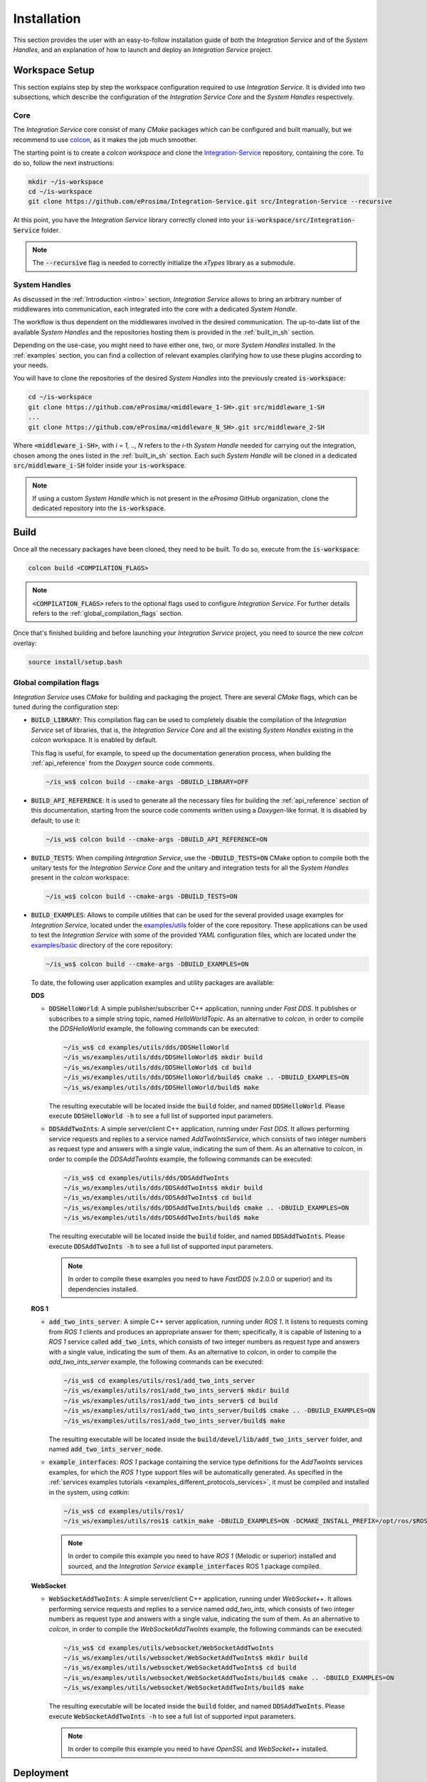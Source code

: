 .. _installation:

Installation
============

This section provides the user with an easy-to-follow installation guide of both
the *Integration Service* and of the *System Handles*,
and an explanation of how to launch and deploy an *Integration Service* project.

.. _workspace_setup:

Workspace Setup
^^^^^^^^^^^^^^^

This section explains step by step the workspace configuration required to use *Integration Service*.
It is divided into two subsections, which describe the configuration of the *Integration Service Core*
and the *System Handles* respectively.

.. _core_installation:

Core
----

The *Integration Service* core consist of many *CMake* packages which can be configured and built manually, but we recommend to use `colcon <https://colcon.readthedocs.io/en/released/index.html>`_,
as it makes the job much smoother.

The starting point is to create a `colcon workspace` and clone the
`Integration-Service <https://github.com/eProsima/Integration-Service>`_ repository, containing the core. To do so, follow the next instructions:

.. code-block:: bash

    mkdir ~/is-workspace
    cd ~/is-workspace
    git clone https://github.com/eProsima/Integration-Service.git src/Integration-Service --recursive

At this point, you have the *Integration Service* library correctly cloned into your
:code:`is-workspace/src/Integration-Service` folder.

.. note::

    The :code:`--recursive` flag is needed to correctly initialize the *xTypes* library as a submodule.

.. TODO: When tool for automatically cloning the repos of the desired System Handles is ready,
   add a description of how to do so direclty from the core repo.

.. _adding_shs:

System Handles
--------------

As discussed in the :ref:`Introduction <intro>` section, *Integration Service* allows to bring
an arbitrary number of middlewares into communication, each integrated into the core with
a dedicated *System Handle*.

The workflow is thus dependent on the middlewares involved in the desired communication.
The up-to-date list of the available *System Handles* and the repositories hosting them is provided
in the :ref:`built_in_sh` section.

Depending on the use-case, you might need to have either one, two, or more *System Handles* installed.
In the :ref:`examples` section, you can find a collection of relevant examples clarifying how to use
these plugins according to your needs.

You will have to clone the repositories of the desired *System Handles*
into the previously created :code:`is-workspace`:

.. code-block:: bash

    cd ~/is-workspace
    git clone https://github.com/eProsima/<middleware_1-SH>.git src/middleware_1-SH
    ...
    git clone https://github.com/eProsima/<middleware_N_SH>.git src/middleware_2-SH

Where :code:`<middleware_i-SH>`, with *i = 1, .., N* refers to the *i*-th *System Handle* needed
for carrying out the integration, chosen among the ones listed in the :ref:`built_in_sh` section.
Each such *System Handle* will be cloned in a dedicated :code:`src/middleware_i-SH` folder
inside your :code:`is-workspace`.

.. note:: If using a custom *System Handle* which is not present in the *eProsima* GitHub organization, clone the dedicated repository into the :code:`is-workspace`.

.. _build:

Build
^^^^^

Once all the necessary packages have been cloned, they need to be built.
To do so, execute from the :code:`is-workspace`:

.. code-block:: bash

    colcon build <COMPILATION_FLAGS>

.. note:: :code:`<COMPILATION_FLAGS>` refers to the optional flags used to configure *Integration Service*. For further details refers to the :ref:`global_compilation_flags` section.

Once that's finished building and before launching your *Integration Service* project,
you need to source the new *colcon* overlay:

.. code-block:: bash

    source install/setup.bash


.. _global_compilation_flags:

Global compilation flags
------------------------

*Integration Service* uses *CMake* for building and packaging the project.
There are several *CMake* flags, which can be tuned during the configuration step:

* :code:`BUILD_LIBRARY`: This compilation flag can be used to completely disable the compilation of
  the *Integration Service* set of libraries, that is, the *Integration Service Core* and all the
  existing *System Handles* existing in the `colcon` workspace. It is enabled by default.

  This flag is useful, for example, to speed up the documentation generation process, when building the
  :ref:`api_reference` from the *Doxygen* source code comments.

  .. code-block:: bash

    ~/is_ws$ colcon build --cmake-args -DBUILD_LIBRARY=OFF

* :code:`BUILD_API_REFERENCE`: It is used to generate all the necessary files for building the
  :ref:`api_reference` section of this documentation, starting from the source code comments written
  using a *Doxygen*-like format. It is disabled by default; to use it:

  .. code-block:: bash

    ~/is_ws$ colcon build --cmake-args -DBUILD_API_REFERENCE=ON

* :code:`BUILD_TESTS`: When compiling *Integration Service*, use the :code:`-DBUILD_TESTS=ON` CMake option
  to compile both the unitary tests for the *Integration Service Core* and the unitary
  and integration tests for all the *System Handles* present in the `colcon` workspace:

  .. code-block:: bash

    ~/is_ws$ colcon build --cmake-args -DBUILD_TESTS=ON

* :code:`BUILD_EXAMPLES`: Allows to compile utilities that can be used for the several provided
  usage examples for *Integration Service*, located under the `examples/utils <https://github.com/eProsima/Integration-Service/tree/main/examples/utils>`_ folder of the core repository.
  These applications can be used to test the *Integration Service* with some of the provided *YAML* configuration
  files, which are located under the `examples/basic <https://github.com/eProsima/Integration-Service/tree/main/examples/basic>`_ directory of the core repository:

  .. code-block:: bash

    ~/is_ws$ colcon build --cmake-args -DBUILD_EXAMPLES=ON

  To date, the following user application examples and utility packages are available:

  **DDS**

  * :code:`DDSHelloWorld`: A simple publisher/subscriber C++ application, running under *Fast DDS*.
    It publishes or subscribes to a simple string topic, named *HelloWorldTopic*.
    As an alternative to `colcon`, in order to compile the `DDSHelloWorld` example, the following commands can be executed:

    .. code-block:: bash

        ~/is_ws$ cd examples/utils/dds/DDSHelloWorld
        ~/is_ws/examples/utils/dds/DDSHelloWorld$ mkdir build
        ~/is_ws/examples/utils/dds/DDSHelloWorld$ cd build
        ~/is_ws/examples/utils/dds/DDSHelloWorld/build$ cmake .. -DBUILD_EXAMPLES=ON
        ~/is_ws/examples/utils/dds/DDSHelloWorld/build$ make

    The resulting executable will be located inside the :code:`build` folder, and named :code:`DDSHelloWorld`.
    Please execute :code:`DDSHelloWorld -h` to see a full list of supported input parameters.

  * :code:`DDSAddTwoInts`: A simple server/client C++ application, running under *Fast DDS*.
    It allows performing service requests and replies to a service named *AddTwoIntsService*,
    which consists of two integer numbers as request type and answers with a single value,
    indicating the sum of them.
    As an alternative to `colcon`, in order to compile the `DDSAddTwoInts` example, the following commands can be executed:

    .. code-block:: bash

        ~/is_ws$ cd examples/utils/dds/DDSAddTwoInts
        ~/is_ws/examples/utils/dds/DDSAddTwoInts$ mkdir build
        ~/is_ws/examples/utils/dds/DDSAddTwoInts$ cd build
        ~/is_ws/examples/utils/dds/DDSAddTwoInts/build$ cmake .. -DBUILD_EXAMPLES=ON
        ~/is_ws/examples/utils/dds/DDSAddTwoInts/build$ make

    The resulting executable will be located inside the :code:`build` folder, and named :code:`DDSAddTwoInts`.
    Please execute :code:`DDSAddTwoInts -h` to see a full list of supported input parameters.

    .. note::
      In order to compile these examples you need to have *FastDDS* (v.2.0.0 or superior) and its dependencies installed.

  **ROS 1**

  * :code:`add_two_ints_server`: A simple C++ server application, running under *ROS 1*.
    It listens to requests coming from *ROS 1* clients and produces an appropriate answer for them;
    specifically, it is capable of listening to a *ROS 1* service called :code:`add_two_ints`,
    which consists of two integer numbers as request type and answers with a single value,
    indicating the sum of them.
    As an alternative to `colcon`, in order to compile the `add_two_ints_server` example, the following commands can be executed:

    .. code-block:: bash

        ~/is_ws$ cd examples/utils/ros1/add_two_ints_server
        ~/is_ws/examples/utils/ros1/add_two_ints_server$ mkdir build
        ~/is_ws/examples/utils/ros1/add_two_ints_server$ cd build
        ~/is_ws/examples/utils/ros1/add_two_ints_server/build$ cmake .. -DBUILD_EXAMPLES=ON
        ~/is_ws/examples/utils/ros1/add_two_ints_server/build$ make

    The resulting executable will be located inside the :code:`build/devel/lib/add_two_ints_server`
    folder, and named :code:`add_two_ints_server_node`.



  * :code:`example_interfaces`: *ROS 1* package containing the service type definitions for the
    `AddTwoInts` services examples, for which the *ROS 1* type support files will be automatically generated.
    As specified in the :ref:`services examples tutorials <examples_different_protocols_services>`,
    it must be compiled and installed in the system, using `catkin`:

    .. code-block:: bash

        ~/is_ws$ cd examples/utils/ros1/
        ~/is_ws/examples/utils/ros1$ catkin_make -DBUILD_EXAMPLES=ON -DCMAKE_INSTALL_PREFIX=/opt/ros/$ROS1_DISTRO install

    .. note::
      In order to compile this example you need to have *ROS 1* (Melodic or superior) installed and sourced,
      and the *Integration Service* :code:`example_interfaces` ROS 1 package compiled.

  **WebSocket**

  * :code:`WebSocketAddTwoInts`: A simple server/client C++ application, running under *WebSocket++*.
    It allows performing service requests and replies to a service named *add_two_ints*,
    which consists of two integer numbers as request type and answers with a single value,
    indicating the sum of them.
    As an alternative to `colcon`, in order to compile the `WebSocketAddTwoInts` example, the following commands can be executed:

    .. code-block:: bash

        ~/is_ws$ cd examples/utils/websocket/WebSocketAddTwoInts
        ~/is_ws/examples/utils/websocket/WebSocketAddTwoInts$ mkdir build
        ~/is_ws/examples/utils/websocket/WebSocketAddTwoInts$ cd build
        ~/is_ws/examples/utils/websocket/WebSocketAddTwoInts/build$ cmake .. -DBUILD_EXAMPLES=ON
        ~/is_ws/examples/utils/websocket/WebSocketAddTwoInts/build$ make

    The resulting executable will be located inside the :code:`build` folder, and named :code:`DDSAddTwoInts`.
    Please execute :code:`WebSocketAddTwoInts -h` to see a full list of supported input parameters.

    .. note::
      In order to compile this example you need to have *OpenSSL* and *WebSocket++* installed.


.. _deployment:

Deployment
^^^^^^^^^^

The :code:`is-workspace` is now prepared for running an *Integration Service* instance.

The communication can be configured using a *YAML* file as explained in section :ref:`yaml_config`.
Once created, it is passed to *Integration Service* with the following instruction:

.. code-block:: bash

    integration-service <config.yaml>

As soon as *Integration Service* is initiated, the desired protocols can be communicated
by launching them in independent terminal windows.
To get a better taste of how to do so, refer to the :ref:`examples` section,
which provides several examples of how to connect instances of systems that are already integrated
into the *Integration Service* ecosystem.

.. note::

    The sourcing of the local *colcon* overlay is required every time the *colcon* workspace is opened in a new shell
    environment. As an alternative, you can copy the source command with the full path of your local installation to
    your :code:`.bashrc` file as:

    .. code-block:: bash

        source /PATH-TO-YOUR-IS-WORKSPACE/is-workspace/install/setup.bash
